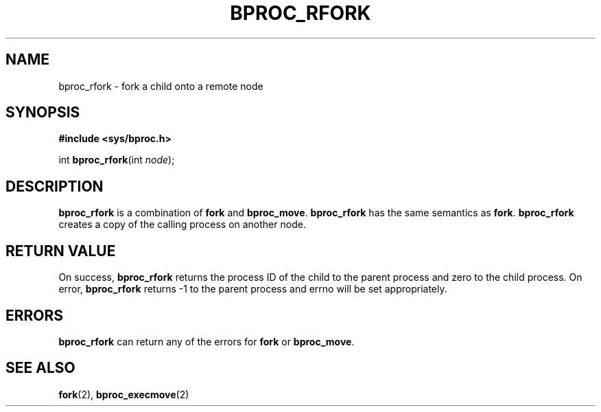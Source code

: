 .\" $Id: bproc_rfork.2,v 1.3 2004/09/08 20:28:44 mkdist Exp $
.TH BPROC_RFORK 2 "" "BProc 4.0.0pre8" "BProc Programmer's Manual"
.SH NAME
bproc_rfork \- fork a child onto a remote node

.SH SYNOPSIS
\fB#include <sys/bproc.h>\fR

int \fBbproc_rfork\fR(int \fInode\fR);

.SH DESCRIPTION
.PP
\fBbproc_rfork\fR is a combination of \fBfork\fR and \fBbproc_move\fR.
\fBbproc_rfork\fR has the same semantics as \fBfork\fR.
\fBbproc_rfork\fR creates a copy of the calling process on another
node.

.SH RETURN VALUE
.PP
On success, \fBbproc_rfork\fR returns the process ID of the child to
the parent process and zero to the child process.  On error,
\fBbproc_rfork\fR returns \-1 to the parent process and errno will be
set appropriately.

.SH ERRORS
.PP
\fBbproc_rfork\fR can return any of the errors for
\fBfork\fR or \fBbproc_move\fR.

.SH SEE ALSO
.PP
\fBfork\fR(2),
\fBbproc_execmove\fR(2)

